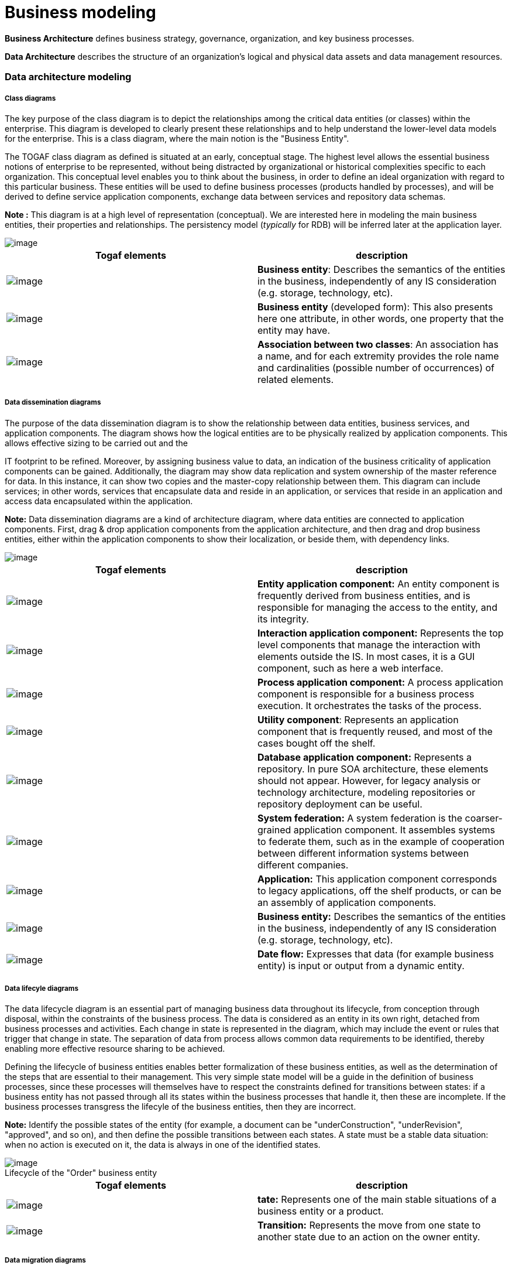 // Disable all captions for figures.
:!figure-caption:

// Hightlight code source and add the line number
:source-highlighter: coderay
:coderay-linenums-mode: table

= Business modeling

*Business Architecture* defines business strategy, governance, organization, and key business processes.

*Data Architecture* describes the structure of an organization’s logical and physical data assets and data management resources.

=== Data architecture modeling

===== Class diagrams

The key purpose of the class diagram is to depict the relationships among the critical data entities (or classes) within the enterprise. This diagram is developed to clearly present these relationships and to help understand the lower-level data models for the enterprise. This is a class diagram, where the main notion is the "Business Entity".

The TOGAF class diagram as defined is situated at an early, conceptual stage. The highest level allows the essential business notions of enterprise to be represented, without being distracted by organizational or historical complexities specific to each organization. This conceptual level enables you to think about the business, in order to define an ideal organization with regard to this particular business. These entities will be used to define business processes (products handled by processes), and will be derived to define service application components, exchange data between services and repository data schemas.

*Note :* This diagram is at a high level of representation (conceptual). We are interested here in modeling the main business entities, their properties and relationships. The persistency model (_typically_ for RDB) will be inferred later at the application layer.

image::images/Modeling_Business_modeling_image006.png[image]

[cols=",",options="header",]
|======================================================================================================================================================================================================================================================
|Togaf elements |description
|image:images/Modeling_Business_modeling_BusinessEntitys32.png[image] |*Business entity*: Describes the semantics of the entities in the business, independently of any IS consideration (e.g. storage, technology, etc).
|image:images/Modeling_Business_modeling_image008.png[image] |*Business entity* (developed form): This also presents here one attribute, in other words, one property that the entity may have.
|image:images/Modeling_Business_modeling_UMLAssociation.png[image] |*Association between two classes*: An association has a name, and for each extremity provides the role name and cardinalities (possible number of occurrences) of related elements.
|======================================================================================================================================================================================================================================================

===== Data dissemination diagrams

The purpose of the data dissemination diagram is to show the relationship between data entities, business services, and application components. The diagram shows how the logical entities are to be physically realized by application components. This allows effective sizing to be carried out and the

IT footprint to be refined. Moreover, by assigning business value to data, an indication of the business criticality of application components can be gained. Additionally, the diagram may show data replication and system ownership of the master reference for data. In this instance, it can show two copies and the master-copy relationship between them. This diagram can include services; in other words, services that encapsulate data and reside in an application, or services that reside in an application and access data encapsulated within the application.

*Note:* Data dissemination diagrams are a kind of architecture diagram, where data entities are connected to application components. First, drag & drop application components from the application architecture, and then drag and drop business entities, either within the application components to show their localization, or beside them, with dependency links.

image::images/Modeling_Business_modeling_image010.png[image]

[cols=",",options="header",]
|================================================================================================================================================================================================================================================================================================================================
|Togaf elements |description
|image:images/Modeling_Business_modeling_image011.gif[image] |*Entity application component:* An entity component is frequently derived from business entities, and is responsible for managing the access to the entity, and its integrity.
|image:images/Modeling_Business_modeling_image012.gif[image] |*Interaction application component:* Represents the top level components that manage the interaction with elements outside the IS. In most cases, it is a GUI component, such as here a web interface.
|image:images/Modeling_Business_modeling_image013.gif[image] |*Process application component:* A process application component is responsible for a business process execution. It orchestrates the tasks of the process.
|image:images/Modeling_Business_modeling_image014.gif[image] |*Utility component*: Represents an application component that is frequently reused, and most of the cases bought off the shelf.
|image:images/Modeling_Business_modeling_DataBaseApplicationComponent32.png[image] |*Database application component:* Represents a repository. In pure SOA architecture, these elements should not appear. However, for legacy analysis or technology architecture, modeling repositories or repository deployment can be useful.
|image:images/Modeling_Business_modeling_SystemFederation32.png[image] |*System federation:* A system federation is the coarser-grained application component. It assembles systems to federate them, such as in the example of cooperation between different information systems between different companies.
|image:images/Modeling_Business_modeling_Application32.png[image] |*Application:* This application component corresponds to legacy applications, off the shelf products, or can be an assembly of application components.
|image:images/Modeling_Business_modeling_BusinessEntitys32.png[image] |*Business entity:* Describes the semantics of the entities in the business, independently of any IS consideration (e.g. storage, technology, etc).
|image:images/Modeling_Business_modeling_informationflow.png[image] |*Date flow:* Expresses that data (for example business entity) is input or output from a dynamic entity.
|================================================================================================================================================================================================================================================================================================================================

===== Data lifecyle diagrams

The data lifecycle diagram is an essential part of managing business data throughout its lifecycle, from conception through disposal, within the constraints of the business process. The data is considered as an entity in its own right, detached from business processes and activities. Each change in state is represented in the diagram, which may include the event or rules that trigger that change in state. The separation of data from process allows common data requirements to be identified, thereby enabling more effective resource sharing to be achieved.

Defining the lifecycle of business entities enables better formalization of these business entities, as well as the determination of the steps that are essential to their management. This very simple state model will be a guide in the definition of business processes, since these processes will themselves have to respect the constraints defined for transitions between states: if a business entity has not passed through all its states within the business processes that handle it, then these are incomplete. If the business processes transgress the lifecyle of the business entities, then they are incorrect.

*Note:* Identify the possible states of the entity (for example, a document can be "underConstruction", "underRevision", "approved", and so on), and then define the possible transitions between each states. A state must be a stable data situation: when no action is executed on it, the data is always in one of the identified states.

.Lifecycle of the "Order" business entity
image::images/Modeling_Business_modeling_image019.gif[image]

[cols=",",options="header",]
|====================================================================================================================================================================
|Togaf elements |description
|image:images/Modeling_Business_modeling_image020.gif[image] |*tate:* Represents one of the main stable situations of a business entity or a product.
|image:images/Modeling_Business_modeling_image021.gif[image] |*Transition:* Represents the move from one state to another state due to an action on the owner entity.
|====================================================================================================================================================================

===== Data migration diagrams

The purpose of the data migration diagram is to show the flow of data from the source to the target applications. The diagram will provide a visual representation of the spread of sources/targets and serve as a tool for data auditing and establishing traceability. This diagram can be elaborated or enhanced and detailed as necessary. For example, the diagram can contain just an overall layout of migration landscape or can go into detail at individual application metadata element level.

Use the previous data model (which should be in a separate information domain), drag and drop previous and new entities, and use the "migrates" dependency to express how previous data is translated into new entities.

*Note :* Data migration can be expressed at conceptual, logical or physical level. Application communication diagrams can also be used to express data migration. The "migrate" dependency is the key element to formalize migration.

.Migrate dependencies can be between business entities, or be more accurately defined at the "attribute" level
image::images/Modeling_Business_modeling_image022.gif[image]


In this example, we see that several attributes from the previous data model have been promoted to "entities" in the new data model.These diagrams can quickly become cluttered by links, when they should be focused on the origin or destination business entities. An alternative is to use tables, as shown below:

[%header,cols="1,1,1,1"]
|================================================================
2+^|Activate creation tool 2+^|Create element
|*Element* |*Nature* |*Element* |*Nature*
|transportation |Class |Travel |Class
|||Hotel |Class
|||Flight |Class
|Travel |Class |Travel |Class
|Travel.destination |Attribute |Destination |Class
|Travel.hotel |Attribute |Hotel |Class
|Reservation |Class |Roomreservation |Class
|||Hotel |Class
|================================================================

We see that the new model is better structured, as it groups previously scattered information. It is normalized.

[cols=",",options="header",]
|========================================================================================================================================================================================================================
|Togaf elements |description
|image:images/Modeling_Business_modeling_BusinessEntitys32.png[image] |*Business entity:* Describes the semantics of the entities in the business, independently of any IS consideration (e.g. storage, technology, etc).
|image:images/Modeling_Business_modeling_image008.png[image] |*Business entity (developed form):* This also presents here one attribute, in other words, one property that the entity may have.
|image:images/Modeling_Business_modeling_Migration.png[image] |*Migrates link:* Migration of elements between two versions of the IS. Generally used between business entities or application components.
|========================================================================================================================================================================================================================

===== Data security diagrams

Data is considered as an asset to the enterprise and data security simply means ensuring that enterprise data is not compromised and that access to it is suitably controlled. The purpose of the data security diagram is to depict which actor (person, organization, or system) can access which enterprise data. This relationship can be shown in matrix form between two objects, or can be shown as a mapping. The diagram can also be used to demonstrate compliance with data privacy laws and other applicable regulations (HIPAA, SOX, etc). This diagram should also consider any trust implications where an enterprise’s partners or other parties may have access to the company’s systems, such as an outsourced situation where information may be managed by other people and may even be hosted in a different country.

Alternatively, tables can be created, as in the example below:

[cols=",,,,,",options="header",]
|==============================================
| |Client |Individual trip |Order |Travel |Bill
|Sales person |CRUD |CRUD |CRUD |CRUD |CRUD
|Marketing Agent | | | |CRUD |
|Billing Person | | | | |CRUD
|Customer |CRUD |CRUD |CRUD |CRUD |CRUD
|==============================================

However, the links need to be created, since they can be used in any kind of diagram.

Drag and drop the data (business entities, data entities) you want to show, drag and drop roles or actors involved with these entities and express the access mode of each participant to each entity using and evaluating "flow" dependencies.

*Note :* Large diagrams can become hard to read. We recommend that one data security diagram be created per business entity and/or per participant (typically an actor). In particular, diagrams focused on actors and their missions can provide habilitation links. Diagrams may also focus on external access to the system, that is on which data the external actors can access.

.This diagram expresses who has the right to access which data and with which rights
image::images/Modeling_Business_modeling_image024.png[image]
 
[cols=",",options="header",]
|=================================================================================================================================================================================================================================================================================================================================
|Togaf elements |description
|image:images/Modeling_Business_modeling_ExternalActor32.png[image] |*External actor:* An actor that is external to the enterprise.
|image:images/Modeling_Business_modeling_InternalActor32.png[image] |*Internal actor:* An actor that belongs to the enterprise.
|image:images/Modeling_Business_modeling_image027.gif[image] |*Data flow:* There is one active element on one side (e.g. actor, process) and an element carrying data on the other side (entity, event, product). Habilitation can be expressed on these flows, expressing which access and rights on data the active element has.
|=================================================================================================================================================================================================================================================================================================================================


=== Business architecture modeling

===== Business footprint diagrams

A business footprint diagram describes the links between business goals, organizational units, business functions and services, and maps these functions to the technical components delivering the required capability.

A business footprint diagram provides clear traceability between a technical component and the business goal that it satisfies, whilst also demonstrating ownership of the services identified.

A business footprint diagram demonstrates only the key facts linking organization unit functions to delivery services, and is utilized as a communication platform for senior-level (CxO) stakeholders. It must be focused on the current business interest: depending on the focus, it can concentrate on one or several application components (that need evolution) or on one or more business functions.

*Note :* In the explorer, select the elements (goals, organization units, business functions, business services, applications components) that are being focused on and that should already be defined. Drag & drop them, and create "trace", "participates in", "supports" and "component realization" dependencies.

.Business footprint diagram focused on the "sales" function
image::images/Modeling_Business_modeling_image028.png[image]

Elements used: "support" links between services or processes and functions, participation links between organization units and functions, traces between functions and goals.

[cols=",",options="header",]
|===========================================================================================================================================================================================================================================
|Togaf elements |description
|image:images/Modeling_Business_modeling_image029.gif[image] |*Business service:* Represents a service provided by the business, which may then be realized by one or more IS services.
|image:images/Modeling_Business_modeling_image030.gif[image] |*Function:* Describes one function of the organization.
|image:images/Modeling_Business_modeling_image011.gif[image] |*Entity application component:* An entity component is frequently derived from business entities, and is responsible for managing the access to the entity, and its integrity.
|image:images/Modeling_Business_modeling_image013.gif[image] |*Process application component:* A process application component is responsible for a business process execution. It orchestrates the tasks of the process.
|image:images/Modeling_Business_modeling_image031.gif[image] |*Organization unit:* Describes one unit that breaks down the organization of the enterprise. This can be, for example, a department.
|image:images/Modeling_Business_modeling_image032.gif[image] |*Business process:* As presented in process maps (event diagrams). The business process is detailed in flow diagrams.
|image:images/Modeling_Business_modeling_image033.gif[image] |*Supports link:* Determines that a service or process is supported by finer-grained elements such as other services or processes, or application elements.
|image:images/Modeling_Business_modeling_image034.gif[image] |*Participates in link:* Describes in which part or activity of the enterprise a participant intervenes.
|image:images/Modeling_Business_modeling_image035.gif[image] |*Trace link:* General purpose tracebility link. Determines that the origin of the trace has been founded on the trace destination during its definition.
|image:images/Modeling_Business_modeling_image036.gif[image] |*Component realization:* An application component realizes the designated element, for example a business process.
|===========================================================================================================================================================================================================================================


===== Business service/information diagrams

The business service/information diagram shows the information needed to support one or more business services. The business service/information diagram shows what data is consumed or produced by a business service and may also show the source of information. The business service/information diagram shows an initial representation of the information present within the architecture and therefore forms a basis for elaboration and refinement within phase C (data architecture).

Drag and drop business services and business entities from the explorer, and draw "flow" dependencies between them to express inputs or outputs. Flow properties provide the means of specifying the input or output orientation.

*Note :* By using "flow" dependencies between business services and business entities, this diagram represents which kind of entity is used or produced by the services.

.Three business services are based on four business entities
image::images/Modeling_Business_modeling_image037.gif[image]


[cols=",",options="header",]
|===============================================================================================================================================================================================================
|Togaf elements |description
|image:images/Modeling_Business_modeling_image038.gif[image] |*Business entity:* Describes the semantics of the entities in the business, independently of any IS consideration (e.g. storage, technology, etc).
|image:images/Modeling_Business_modeling_image039.gif[image] |*Business service:* Represents a service provided by the business, which may then be realized by one or more IS services.
|image:images/Modeling_Business_modeling_image018.gif[image] |*Flow link:* Flow link between data (e.g. business entity, event, product) and active elements (e.g. business process, service).
|===============================================================================================================================================================================================================

===== Event diagrams (also called "process maps")

The purpose of the event diagram is to depict the relationship between events and process. Certain events, such as the arrival of certain information (for example, a customer submits a sales order) or a certain point in time (for example, the end of a fiscal quarter) cause work, and certain actions need to be undertaken within the business. These are often referred to as business

events or simply events, and are considered as triggers for a process. It is important to note that the event has to trigger a process and generate a business response or result.

Event diagrams provide an overview of processes, which helps in their mapping. Event diagrams present a general view of processes, trigger events, sent events, participating roles or organization units, as well as received or sent products. At this macroscopic level, there is no sequence between processes, even if we are able to see that the products sent by a process can be re-used by another process.

*Note :* Events are connected to processes through "flow" dependencies, roles can initiate or participate in processes, products can be connected to processes through "flow" dependencies.

.Event diagrams provide an overview of business processes
image::images/Modeling_Business_modeling_image040.png[image]


[cols=",",options="header",]
|========================================================================================================================================================================================================================
|Togaf elements |description
|image:images/Modeling_Business_modeling_ExternalActor32.png[image] |*External actor:* An actor that is external to the enterprise
|image:images/Modeling_Business_modeling_InternalActor32.png[image] |*Internal actor:* An actor that belongs to the enterprise.
|image:images/Modeling_Business_modeling_image041.gif[image] |*Organization unit:* Describes one unit that breaks down the organization of the enterprise. This can be, for example, a department.
|image:images/Modeling_Business_modeling_image042.gif[image] |*Business process:* As presented in process maps (event diagrams). The business process is detailed in flow diagrams.
|image:images/Modeling_Business_modeling_image043.gif[image] |*Product:* A product is produced or consumed by business processes.
|image:images/Modeling_Business_modeling_image044.gif[image] |*Business event:* A business event triggers a business process or is generated by a business process.
|image:images/Modeling_Business_modeling_image045.gif[image] |*Information flow:* Defines the flow of any kind of information (business entity, event, product, informal, etc) between active entities of the enterprise.
|image:images/Modeling_Business_modeling_image045.gif[image] |*Participates in link:* Describes in which part or activity of the enterprise a participant intervenes.
|image:images/Modeling_Business_modeling_image046.gif[image] |*Participates in link:* Describes in which part or activity of the enterprise a participant intervenes.
|image:images/Modeling_Business_modeling_image047.gif[image] |*Initiator of link:* The origin participant initiates the designated process. It starts the process by realizing a task or activity in it.
|========================================================================================================================================================================================================================

===== Functional decomposition diagrams

The purpose of the functional decomposition diagram is to show on a single page the capabilities of an organization that are relevant to the consideration of an architecture. By examining the capabilities of an organization from a functional perspective, it is possible to quickly develop models of what the organization does without being dragged into an extended debate on how the organization does it. Once a basic functional decomposition diagram has been developed, it becomes possible to layer heat-maps on top of this diagram to show scope and decisions. For example, the capabilities to be implemented during the different phases of a change program.

This diagram can be enriched using links to other parts of the model, to indicate, for example, which application supports which function, which role uses which function, and so on.

*Note :* Dedicated dependencies can be used to enrich the model, for example to indicate which application components support which function, which role uses which function, and so on. Function decomposition can be expressed by "containment" (simply create a function in another function), or by using the "part" dependency.

.Main functions of the DiscountTravel company
image::images/Modeling_Business_modeling_image048.png[image]


The elements present in this diagram are essentially functions, which can be embedded or linked by "part" dependencies.

[cols=",",options="header",]
|====================================================================================================================
|Togaf elements |description
|image:images/Modeling_Business_modeling_image030.gif[image] |*Function:* Describes one function of the organization.
|====================================================================================================================

===== Goal/Objective/Service diagrams

The purpose of a Goal/Objective/Service diagram is to define the ways in which a service contributes to the achievement of a business vision or strategy.

Services are associated with the drivers, goals, objectives, and measures that they support, allowing the enterprise to understand which services contribute

to similar aspects of business performance. The Goal/Objective/Service diagram also provides qualitative input on what constitutes high performance for a particular service.

*Note :* Drag & drop business services and goals, and define "trace" dependencies between services and goals where appropriate.

.Goal/Objective/Service diagram
image::images/Modeling_Business_modeling_image049.gif[image]


[cols=",",options="header",]
|==========================================================================================================================================================================================================
|Togaf elements |description
|image:images/Modeling_Business_modeling_image050.gif[image] |*Business service:* Represents a service provided by the business, which may then be realized by one or more IS services.
|image:images/Modeling_Business_modeling_image051.gif[image] |*Goal:* This is a goal or objective of the enterprise.
|image:images/Modeling_Business_modeling_image052.gif[image] |*General purpose traceability link:* Determines that the origin of the trace has been founded on the trace destination during its definition.
|==========================================================================================================================================================================================================
